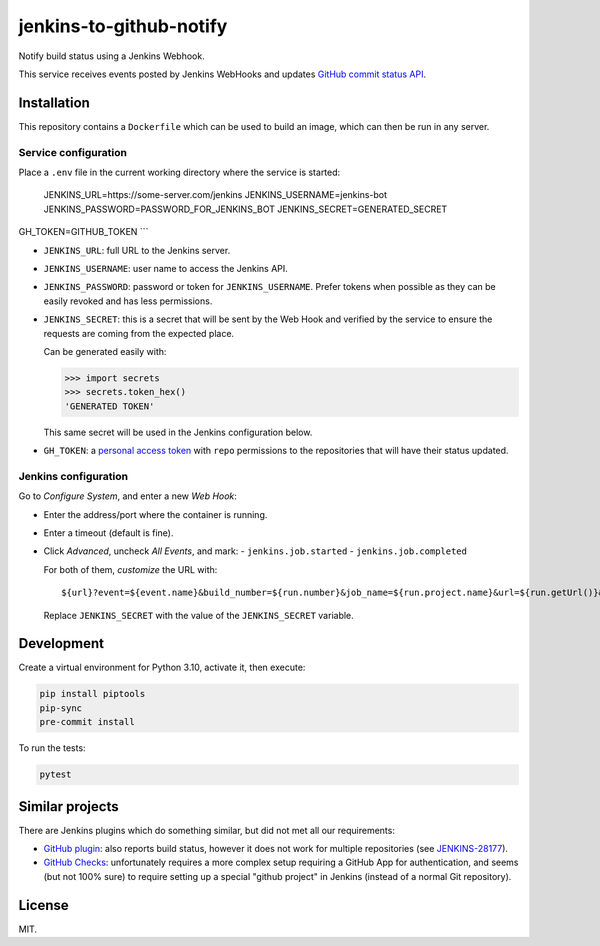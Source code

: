 ========================
jenkins-to-github-notify
========================

Notify build status using a Jenkins Webhook.

This service receives events posted by Jenkins WebHooks and updates `GitHub commit status API <https://docs.github.com/en/rest/commits/statuses>`_.


Installation
============

This repository contains a ``Dockerfile`` which can be used to build an image, which can then be run in any server.

Service configuration
---------------------

Place a ``.env`` file in the current working directory where the service is started:

    JENKINS_URL=https://some-server.com/jenkins
    JENKINS_USERNAME=jenkins-bot
    JENKINS_PASSWORD=PASSWORD_FOR_JENKINS_BOT
    JENKINS_SECRET=GENERATED_SECRET

GH_TOKEN=GITHUB_TOKEN
```

* ``JENKINS_URL``: full URL to the Jenkins server.
* ``JENKINS_USERNAME``: user name to access the Jenkins API.
* ``JENKINS_PASSWORD``: password or token for ``JENKINS_USERNAME``. Prefer tokens when possible as they can be easily revoked and has less permissions.
* ``JENKINS_SECRET``: this is a secret that will be sent by the Web Hook and verified by the service to ensure the requests are coming from the expected place.

  Can be generated easily with:

  .. code-block:: python

     >>> import secrets
     >>> secrets.token_hex()
     'GENERATED TOKEN'

  This same secret will be used in the Jenkins configuration below.

* ``GH_TOKEN``: a `personal access token <https://github.com/settings/tokens/>`__ with ``repo`` permissions to the repositories that will have their status updated.


Jenkins configuration
---------------------

Go to *Configure System*, and enter a new *Web Hook*:

* Enter the address/port where the container is running.
* Enter a timeout (default is fine).
* Click *Advanced*, uncheck *All Events*, and mark:
  - ``jenkins.job.started``
  - ``jenkins.job.completed``

  For both of them, *customize* the URL with::

    ${url}?event=${event.name}&build_number=${run.number}&job_name=${run.project.name}&url=${run.getUrl()}&secret=JENKINS_SECRET

  Replace ``JENKINS_SECRET`` with the value of the ``JENKINS_SECRET`` variable.


Development
===========

Create a virtual environment for Python 3.10, activate it, then execute:


.. code-block:: console

    pip install piptools
    pip-sync
    pre-commit install


To run the tests:

.. code-block:: console

    pytest

Similar projects
================

There are Jenkins plugins which do something similar, but did not met all our requirements:

* `GitHub plugin <https://plugins.jenkins.io/github/>`_: also reports build status, however it does not work
  for multiple repositories (see `JENKINS-28177 <https://issues.jenkins.io/browse/JENKINS-28177>`_).
* `GitHub Checks <https://plugins.jenkins.io/github-checks/>`_: unfortunately requires a more complex setup requiring
  a GitHub App for authentication, and seems (but not 100% sure) to require setting up a special "github project"
  in Jenkins (instead of a normal Git repository).


License
=======

MIT.

